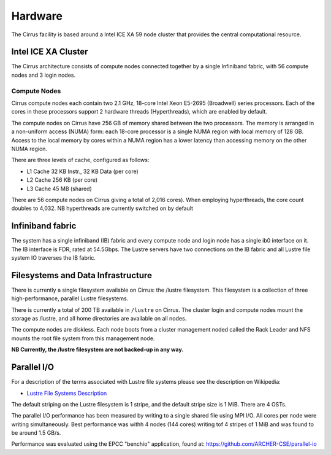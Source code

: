 Hardware
========

The Cirrus facility is based around a Intel ICE XA 59 node cluster that
provides the central computational resource.

Intel ICE XA Cluster
--------------------

The Cirrus architecture consists of compute nodes connected together by
a single Infiniband fabric, with 56 compute nodes and 3 login nodes.

Compute Nodes
~~~~~~~~~~~~~

Cirrus compute nodes each contain two 2.1 GHz, 18-core Intel Xeon E5-2695
(Broadwell) series processors. Each of the cores in these processors
support 2 hardware threads (Hyperthreads), which are enabled by default.

The compute nodes on Cirrus have 256 GB of memory shared between the two
processors. The memory is arranged in a non-uniform access (NUMA) form:
each 18-core processor is a single NUMA region with local memory of 128
GB. Access to the local memory by cores within a NUMA region has a lower
latency than accessing memory on the other NUMA region.

There are three levels of cache, configured as follows:

-  L1 Cache 32 KB Instr., 32 KB Data (per core)
-  L2 Cache 256 KB (per core)
-  L3 Cache 45 MB (shared)

There are 56 compute nodes on Cirrus giving a total of 2,016 cores).
When employing hyperthreads, the core count doubles to 4,032. NB
hyperthreads are currently switched on by default

Infiniband fabric
-----------------

The system has a single infiniband (IB) fabric and every compute node
and login node has a single ib0 interface on it. The IB interface is
FDR, rated at 54.5Gbps. The Lustre servers have two connections on the
IB fabric and all Lustre file system IO traverses the IB fabric.

Filesystems and Data Infrastructure
-----------------------------------

There is currently a single filesystem available on Cirrus: the /lustre
filesystem. This filesystem is a collection of three high-performance,
parallel Lustre filesystems.

There is currently a total of 200 TB available in ``/lustre`` on Cirrus.
The cluster login and compute nodes mount the storage as /lustre, and
all home directories are available on all nodes.

The compute nodes are diskless. Each node boots from a cluster
management noded called the Rack Leader and NFS mounts the root file
system from this management node.

**NB Currently, the /lustre filesystem are not backed-up in any way.**

Parallel I/O
------------

For a description of the terms associated with Lustre file systems
please see the description on Wikipedia:

-  `Lustre File Systems
   Description <https://en.wikipedia.org/wiki/Lustre_(file_system)>`__

The default striping on the Lustre filesystem is 1 stripe, and the
default stripe size is 1 MiB. There are 4 OSTs.

The parallel I/O performance has been measured by writing to a single
shared file using MPI I/O. All cores per node were writing
simultaneously. Best performance was withh 4 nodes (144 cores) writing
tof 4 stripes of 1 MiB and was found to be around 1.5 GB/s.

Performance was evaluated using the EPCC "benchio" application, found
at: https://github.com/ARCHER-CSE/parallel-io
